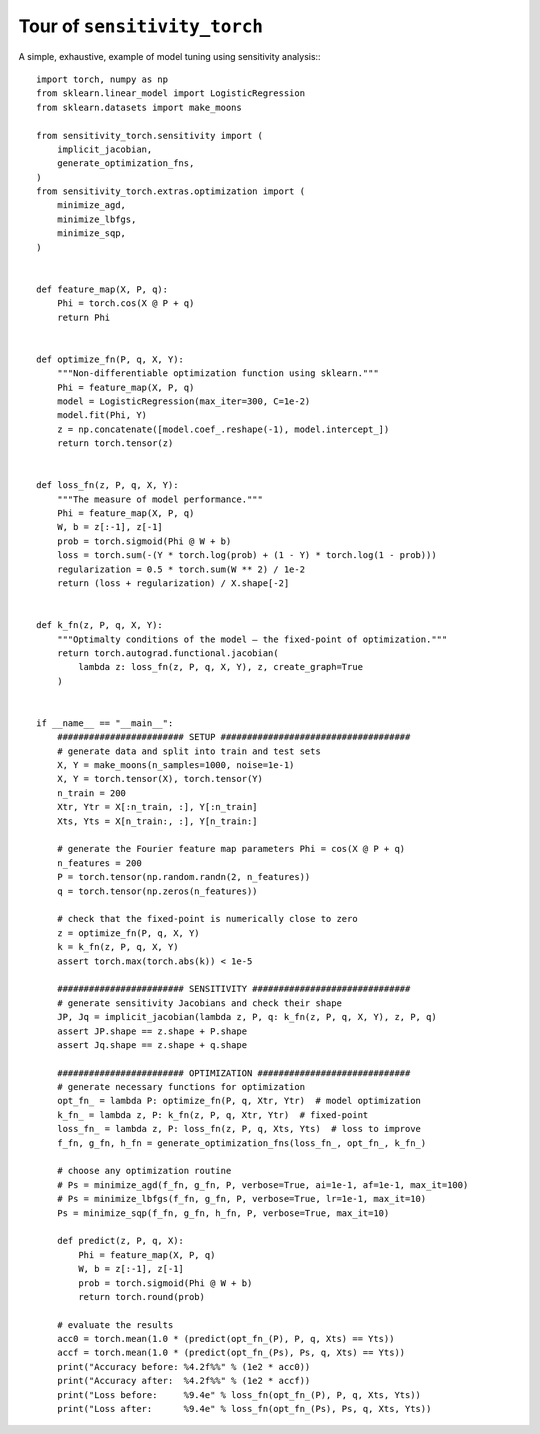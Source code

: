 Tour of ``sensitivity_torch``
===========================

A simple, exhaustive, example of model tuning using sensitivity analysis:::

  import torch, numpy as np
  from sklearn.linear_model import LogisticRegression
  from sklearn.datasets import make_moons

  from sensitivity_torch.sensitivity import (
      implicit_jacobian,
      generate_optimization_fns,
  )
  from sensitivity_torch.extras.optimization import (
      minimize_agd,
      minimize_lbfgs,
      minimize_sqp,
  )


  def feature_map(X, P, q):
      Phi = torch.cos(X @ P + q)
      return Phi


  def optimize_fn(P, q, X, Y):
      """Non-differentiable optimization function using sklearn."""
      Phi = feature_map(X, P, q)
      model = LogisticRegression(max_iter=300, C=1e-2)
      model.fit(Phi, Y)
      z = np.concatenate([model.coef_.reshape(-1), model.intercept_])
      return torch.tensor(z)


  def loss_fn(z, P, q, X, Y):
      """The measure of model performance."""
      Phi = feature_map(X, P, q)
      W, b = z[:-1], z[-1]
      prob = torch.sigmoid(Phi @ W + b)
      loss = torch.sum(-(Y * torch.log(prob) + (1 - Y) * torch.log(1 - prob)))
      regularization = 0.5 * torch.sum(W ** 2) / 1e-2
      return (loss + regularization) / X.shape[-2]


  def k_fn(z, P, q, X, Y):
      """Optimalty conditions of the model – the fixed-point of optimization."""
      return torch.autograd.functional.jacobian(
          lambda z: loss_fn(z, P, q, X, Y), z, create_graph=True
      )


  if __name__ == "__main__":
      ######################## SETUP ####################################
      # generate data and split into train and test sets
      X, Y = make_moons(n_samples=1000, noise=1e-1)
      X, Y = torch.tensor(X), torch.tensor(Y)
      n_train = 200
      Xtr, Ytr = X[:n_train, :], Y[:n_train]
      Xts, Yts = X[n_train:, :], Y[n_train:]

      # generate the Fourier feature map parameters Phi = cos(X @ P + q)
      n_features = 200
      P = torch.tensor(np.random.randn(2, n_features))
      q = torch.tensor(np.zeros(n_features))

      # check that the fixed-point is numerically close to zero
      z = optimize_fn(P, q, X, Y)
      k = k_fn(z, P, q, X, Y)
      assert torch.max(torch.abs(k)) < 1e-5

      ######################## SENSITIVITY ##############################
      # generate sensitivity Jacobians and check their shape
      JP, Jq = implicit_jacobian(lambda z, P, q: k_fn(z, P, q, X, Y), z, P, q)
      assert JP.shape == z.shape + P.shape
      assert Jq.shape == z.shape + q.shape

      ######################## OPTIMIZATION #############################
      # generate necessary functions for optimization
      opt_fn_ = lambda P: optimize_fn(P, q, Xtr, Ytr)  # model optimization
      k_fn_ = lambda z, P: k_fn(z, P, q, Xtr, Ytr)  # fixed-point
      loss_fn_ = lambda z, P: loss_fn(z, P, q, Xts, Yts)  # loss to improve
      f_fn, g_fn, h_fn = generate_optimization_fns(loss_fn_, opt_fn_, k_fn_)

      # choose any optimization routine
      # Ps = minimize_agd(f_fn, g_fn, P, verbose=True, ai=1e-1, af=1e-1, max_it=100)
      # Ps = minimize_lbfgs(f_fn, g_fn, P, verbose=True, lr=1e-1, max_it=10)
      Ps = minimize_sqp(f_fn, g_fn, h_fn, P, verbose=True, max_it=10)

      def predict(z, P, q, X):
          Phi = feature_map(X, P, q)
          W, b = z[:-1], z[-1]
          prob = torch.sigmoid(Phi @ W + b)
          return torch.round(prob)

      # evaluate the results
      acc0 = torch.mean(1.0 * (predict(opt_fn_(P), P, q, Xts) == Yts))
      accf = torch.mean(1.0 * (predict(opt_fn_(Ps), Ps, q, Xts) == Yts))
      print("Accuracy before: %4.2f%%" % (1e2 * acc0))
      print("Accuracy after:  %4.2f%%" % (1e2 * accf))
      print("Loss before:     %9.4e" % loss_fn(opt_fn_(P), P, q, Xts, Yts))
      print("Loss after:      %9.4e" % loss_fn(opt_fn_(Ps), Ps, q, Xts, Yts))
